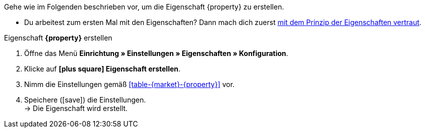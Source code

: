 Gehe wie im Folgenden beschrieben vor, um die Eigenschaft {property} zu erstellen.

* Du arbeitest zum ersten Mal mit den Eigenschaften? Dann mach dich zuerst <<artikel/einstellungen/eigenschaften#10#, mit dem Prinzip der Eigenschaften vertraut>>.

[.collapseBox]
.Eigenschaft *{property}* erstellen
--
. Öffne das Menü *Einrichtung » Einstellungen » Eigenschaften » Konfiguration*.
. Klicke auf *icon:plus-square[role="darkGrey"] Eigenschaft erstellen*.
. Nimm die Einstellungen gemäß <<#table-{market}-{property}>> vor.
. Speichere (icon:save[set=plenty]) die Einstellungen. +
→ Die Eigenschaft wird erstellt.
--

:property!:

